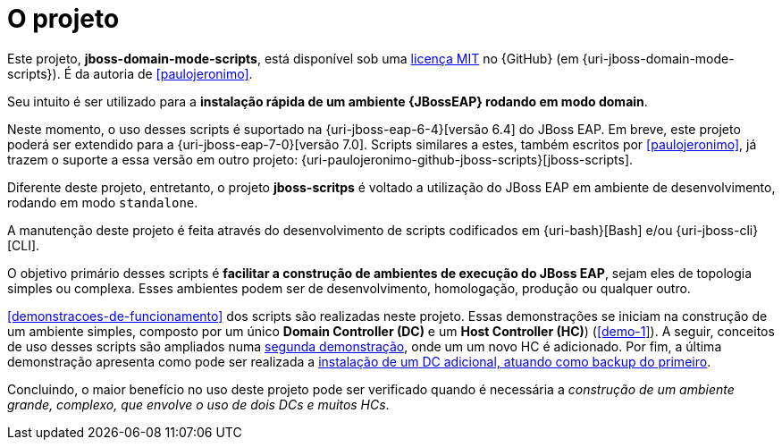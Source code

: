 [[sobre-o-projeto]]
= O projeto

Este projeto, *jboss-domain-mode-scripts*, está disponível sob uma <<licenca,licença MIT>> no {GitHub} (em {uri-jboss-domain-mode-scripts}).
É da autoria de <<paulojeronimo>>.

Seu intuito é ser utilizado para a *instalação rápida de um ambiente {JBossEAP} rodando em modo domain*.

Neste momento, o uso desses scripts é suportado na {uri-jboss-eap-6-4}[versão 6.4] do JBoss EAP.
Em breve, este projeto poderá ser extendido para a {uri-jboss-eap-7-0}[versão 7.0].
Scripts similares a estes, também escritos por <<paulojeronimo>>, já trazem o suporte a essa versão em outro projeto: {uri-paulojeronimo-github-jboss-scripts}[jboss-scripts].

Diferente deste projeto, entretanto, o projeto *jboss-scritps* é voltado a utilização do JBoss EAP em ambiente de desenvolvimento, rodando em modo `standalone`.

A manutenção deste projeto é feita através do desenvolvimento de scripts codificados em {uri-bash}[Bash] e/ou {uri-jboss-cli}[CLI].

O objetivo primário desses scripts é *facilitar a construção de ambientes de execução do JBoss EAP*, sejam eles de topologia simples ou complexa.
Esses ambientes podem ser de desenvolvimento, homologação, produção ou qualquer outro.

<<demonstracoes-de-funcionamento>> dos scripts são realizadas neste projeto.
Essas demonstrações se iniciam na construção de um ambiente simples, composto por um único *Domain Controller (DC)* e um *Host Controller (HC)*) (<<demo-1>>).
A seguir, conceitos de uso desses scripts são ampliados numa <<demo-2,segunda demonstração>>, onde um um novo HC é adicionado.
Por fim, a última demonstração apresenta como pode ser realizada a <<demo-3,instalação de um DC adicional, atuando como backup do primeiro>>.

Concluindo, o maior benefício no uso deste projeto pode ser verificado quando é necessária a _construção de um ambiente grande, complexo, que envolve o uso de dois DCs e muitos HCs_.
